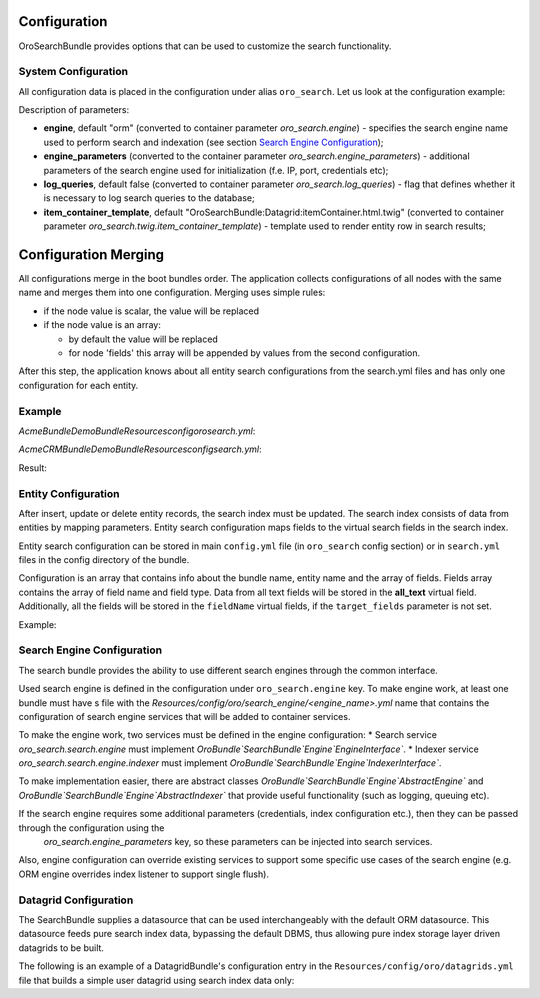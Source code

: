 .. _db-search--configuration:

Configuration
=============

OroSearchBundle provides options that can be used to customize the
search functionality.

System Configuration
--------------------

All configuration data is placed in the configuration under alias
``oro_search``. Let us look at the configuration example:

.. code-block:: none
    :linenos:

    oro_search:
        engine: orm
        engine_parameters:
            ...
        log_queries: true
        item_container_template: MyBundle:Search:itemContainer.html.twig

Description of parameters:

-  **engine**, default "orm" (converted to container parameter
   *oro\_search.engine*) - specifies the search engine name used to perform
   search and indexation (see section `Search Engine Configuration`_);
-  **engine\_parameters** (converted to the container parameter
   *oro\_search.engine\_parameters*) - additional parameters of the search
   engine used for initialization (f.e. IP, port, credentials etc);
-  **log\_queries**, default false (converted to container parameter
   *oro\_search.log\_queries*) - flag that defines whether it is necessary to log
   search queries to the database;
-  **item\_container\_template**, default
   "OroSearchBundle:Datagrid:itemContainer.html.twig" (converted to
   container parameter *oro\_search.twig.item\_container\_template*) -
   template used to render entity row in search results;

Configuration Merging
=====================

All configurations merge in the boot bundles order. The application collects
configurations of all nodes with the same name and merges them into one
configuration. Merging uses simple rules:

-  if the node value is scalar, the value will be replaced
-  if the node value is an array:

   -  by default the value will be replaced
   -  for node 'fields' this array will be appended by values from the
      second configuration.

After this step, the application knows about all entity search configurations
from the search.yml files and has only one configuration for each entity.

Example
-------

`Acme\Bundle\DemoBundle\Resources\config\oro\search.yml`:

.. code-block:: none
    :linenos:

    Acme\Bundle\DemoBundle\Entity\Tag:
        alias:                          acme_tag
        title_fields:                   [name]
        search_template:                DemoBundle:Search:result.html.twig
        route:
            name:                       acme_tag_search
            parameters:
                id:                     id
        fields:
            -
                name:                   name
                target_type:            text
                target_fields:          [name]

`AcmeCRM\Bundle\DemoBundle\Resources\config\search.yml`:

.. code-block:: none
    :linenos:

    Acme\Bundle\DemoBundle\Entity\Tag:
        alias:                          acme_tag
        title_fields:                   [subject]
        fields:
            -
                name:                   subject
                target_type:            text
                target_fields:          [subject]

Result:

.. code-block:: none
    :linenos:

        alias:                          acme_tag
        title_fields:                   [subject]
        search_template:                DemoBundle:Search:result.html.twig
        route:
            name:                       acme_tag_search
            parameters:
                id:                     id
        fields:
            -
                name:                   name
                target_type:            text
                target_fields:          [name]
            -
                name:                   subject
                target_type:            text
                target_fields:          [subject]

.. _db-search--configuration--entity-configuration:

Entity Configuration
--------------------

After insert, update or delete entity records, the search index must be
updated. The search index consists of data from entities by mapping
parameters. Entity search configuration maps fields to the virtual
search fields in the search index.

Entity search configuration can be stored in main ``config.yml`` file (in
``oro_search`` config section) or in ``search.yml`` files in the config
directory of the bundle.

Configuration is an array that contains info about the bundle name, entity name
and the array of fields. Fields array contains the array of field name and field
type. Data from all text fields will be stored in the **all\_text** virtual field.
Additionally, all the fields will be stored in the ``fieldName`` virtual
fields, if the ``target_fields`` parameter is not set.

Example:

.. code-block:: none
    :linenos:

    Acme\DemoBundle\Entity\Product:
        alias: demo_product                                      # Alias for 'from' keyword in advanced search
        search_template: AcmeDemoBundle:result.html.twig         # Template to use in search result page for this entity type
        label: Demo products                                     # Label for entity to identify entity in search results
        route:
            name: acme_demo_search_product                       # Route name to generate url link to the entity record
            parameters:                                          # Array with parameters for route
                id: id
        mode: normal                                             # optional, default normal. Defines behavior for entities
        title_fields: [name]                                     # with inheritance hierarchy. See possible values in config
        fields:                                                  # dump reference or in class constants Oro\Bundle\SearchBundle\Query\Mode
            -
                name: name                                       # Name of field in entity
                target_type: text                                # Type of virtual search field. Supported target types:
                                                                 # text (string and text fields), integer, double, datetime
            -
                name: description
                target_type: text
                target_fields: [description, another_index_name] # Array of virtual fields for entity field from 'name' parameter.
            -
                name: manufacturer
                relation_type: many-to-one                       # Indicate that this field is relation field to another table.
                                                                 # Supported: one-to-one, many-to-many, one-to-many, many-to-one.
                relation_fields:                                 # Array of fields from relation record we must to index.
                    -
                        name: name                               # related entity field name to index
                        target_type: text                        # related entity field name type
                        target_fields: [manufacturer, all_data]  # target fields to store field index
                    -
                        name: id
                        target_type: integer
                        target_fields: [manufacturer]
            -
                name: categories
                relation_type: many-to-many
                relation_fields:
                    -
                        name: name
                        target_type: text
                        target_fields: [all_data]

Search Engine Configuration
---------------------------

The search bundle provides the ability to use different search engines through
the common interface.

Used search engine is defined in the configuration under ``oro_search.engine``
key. To make engine work, at least one bundle must have s file with the
*Resources/config/oro/search\_engine/<engine\_name>.yml* name that contains the
configuration of search engine services that will be added to container
services.

To make the engine work, two services must be defined in the engine
configuration: \* Search service *oro\_search.search.engine* must
implement
*Oro\Bundle`\SearchBundle`\Engine`\EngineInterface`*.
\* Indexer service *oro\_search.search.engine.indexer* must implement
*Oro\Bundle`\SearchBundle`\Engine`\IndexerInterface`*.

To make implementation easier, there are abstract classes
*Oro\Bundle`\SearchBundle`\Engine`\AbstractEngine`*
and
*Oro\Bundle`\SearchBundle`\Engine`\AbstractIndexer`*
that provide useful functionality (such as logging, queuing etc).

If the search engine requires some additional parameters (credentials, index configuration etc.), then they can be passed through the configuration using the
 *oro\_search.engine\_parameters* key, so these parameters can be injected into search services.

Also, engine configuration can override existing services to support some specific use cases of the search engine (e.g. ORM engine overrides index listener to support single flush).

Datagrid Configuration
----------------------

The SearchBundle supplies a datasource that can be used interchangeably
with the default ORM datasource. This datasource feeds pure search index
data, bypassing the default DBMS, thus allowing pure index storage layer
driven datagrids to be built.

The following is an example of a DatagridBundle's configuration entry in the
``Resources/config/oro/datagrids.yml`` file that builds a simple user
datagrid using search index data only:


.. code-block:: none
    :linenos:

     user-search-grid:
         source:
             type: search
             query:
                 select:
                     - text.username as name
                     - text.email
                 from:
                     - oro_user
         columns:
             name:
                 label: oro.user.username.label
                 data_name: name
             email:
                 label: oro.user.email.label
                 data_name: email
         sorters:
             columns:
                 name:
                     data_name: username
                     type: string
                 email:
                     data_name: email
                     type: string
             default:
                 name: ASC
         filters:
             columns:
                 quick_search:
                     label: 'Quick search'
                     type: string
                     data_name: all_text
                 name:
                     type: string
                     data_name: username
                 email:
                     type: string
                     data_name: email
         properties:
             id: ~
             view_link:
                 type: url
                 route: oro_user_view
                 params:
                     - id
             update_link:
                 type: url
                 route: oro_user_update
                 params:
                     - id
             delete_link:
                 type: url
                 route: oro_api_delete_user
                 params:
                     - id
         actions:
             view:
                 type:          navigate
                 label:         oro.grid.action.view
                 link:          view_link
                 icon:          eye
                 acl_resource:  oro_user_user_view
                 rowAction:     true
             update:
                 type:          navigate
                 label:         oro.grid.action.update
                 link:          update_link
                 icon:          edit
                 acl_resource:  oro_user_user_update
             delete:
                 type:          delete
                 label:         oro.grid.action.delete
                 link:          delete_link
                 icon:          trash
                 acl_resource:  oro_user_user_delete

.. _Search Engine Configuration: #search-engine-configuration
.. _Entity Configuration: #entity-configuration
